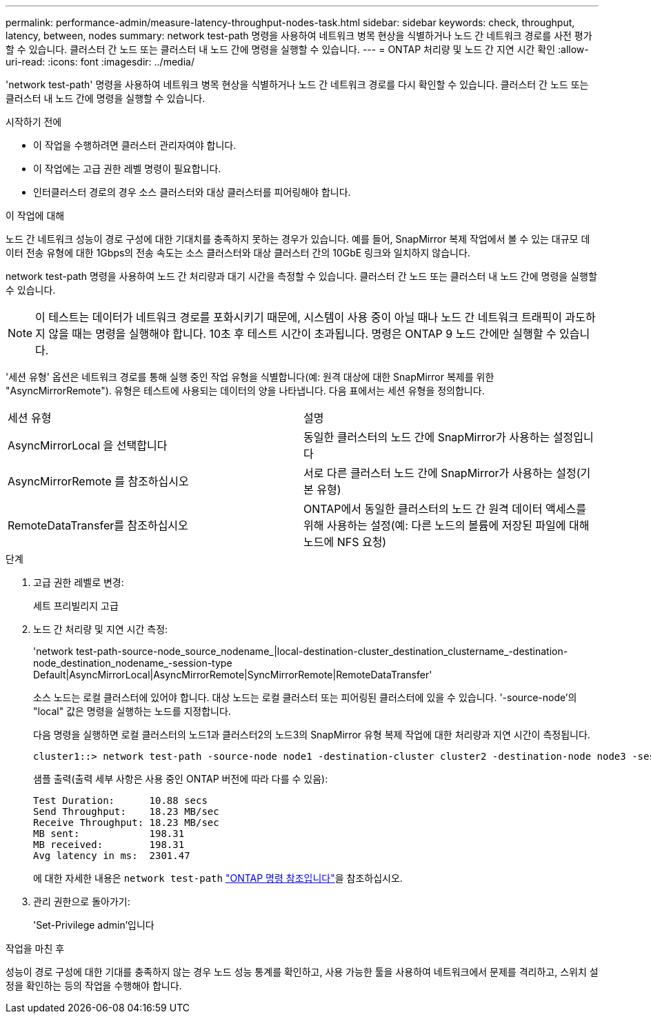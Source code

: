 ---
permalink: performance-admin/measure-latency-throughput-nodes-task.html 
sidebar: sidebar 
keywords: check, throughput, latency, between, nodes 
summary: network test-path 명령을 사용하여 네트워크 병목 현상을 식별하거나 노드 간 네트워크 경로를 사전 평가할 수 있습니다. 클러스터 간 노드 또는 클러스터 내 노드 간에 명령을 실행할 수 있습니다. 
---
= ONTAP 처리량 및 노드 간 지연 시간 확인
:allow-uri-read: 
:icons: font
:imagesdir: ../media/


[role="lead"]
'network test-path' 명령을 사용하여 네트워크 병목 현상을 식별하거나 노드 간 네트워크 경로를 다시 확인할 수 있습니다. 클러스터 간 노드 또는 클러스터 내 노드 간에 명령을 실행할 수 있습니다.

.시작하기 전에
* 이 작업을 수행하려면 클러스터 관리자여야 합니다.
* 이 작업에는 고급 권한 레벨 명령이 필요합니다.
* 인터클러스터 경로의 경우 소스 클러스터와 대상 클러스터를 피어링해야 합니다.


.이 작업에 대해
노드 간 네트워크 성능이 경로 구성에 대한 기대치를 충족하지 못하는 경우가 있습니다. 예를 들어, SnapMirror 복제 작업에서 볼 수 있는 대규모 데이터 전송 유형에 대한 1Gbps의 전송 속도는 소스 클러스터와 대상 클러스터 간의 10GbE 링크와 일치하지 않습니다.

network test-path 명령을 사용하여 노드 간 처리량과 대기 시간을 측정할 수 있습니다. 클러스터 간 노드 또는 클러스터 내 노드 간에 명령을 실행할 수 있습니다.

[NOTE]
====
이 테스트는 데이터가 네트워크 경로를 포화시키기 때문에, 시스템이 사용 중이 아닐 때나 노드 간 네트워크 트래픽이 과도하지 않을 때는 명령을 실행해야 합니다. 10초 후 테스트 시간이 초과됩니다. 명령은 ONTAP 9 노드 간에만 실행할 수 있습니다.

====
'세션 유형' 옵션은 네트워크 경로를 통해 실행 중인 작업 유형을 식별합니다(예: 원격 대상에 대한 SnapMirror 복제를 위한 "AsyncMirrorRemote"). 유형은 테스트에 사용되는 데이터의 양을 나타냅니다. 다음 표에서는 세션 유형을 정의합니다.

|===


| 세션 유형 | 설명 


 a| 
AsyncMirrorLocal 을 선택합니다
 a| 
동일한 클러스터의 노드 간에 SnapMirror가 사용하는 설정입니다



 a| 
AsyncMirrorRemote 를 참조하십시오
 a| 
서로 다른 클러스터 노드 간에 SnapMirror가 사용하는 설정(기본 유형)



 a| 
RemoteDataTransfer를 참조하십시오
 a| 
ONTAP에서 동일한 클러스터의 노드 간 원격 데이터 액세스를 위해 사용하는 설정(예: 다른 노드의 볼륨에 저장된 파일에 대해 노드에 NFS 요청)

|===
.단계
. 고급 권한 레벨로 변경:
+
세트 프리빌리지 고급

. 노드 간 처리량 및 지연 시간 측정:
+
'network test-path-source-node_source_nodename_|local-destination-cluster_destination_clustername_-destination-node_destination_nodename_-session-type Default|AsyncMirrorLocal|AsyncMirrorRemote|SyncMirrorRemote|RemoteDataTransfer'

+
소스 노드는 로컬 클러스터에 있어야 합니다. 대상 노드는 로컬 클러스터 또는 피어링된 클러스터에 있을 수 있습니다. '-source-node'의 "local" 값은 명령을 실행하는 노드를 지정합니다.

+
다음 명령을 실행하면 로컬 클러스터의 노드1과 클러스터2의 노드3의 SnapMirror 유형 복제 작업에 대한 처리량과 지연 시간이 측정됩니다.

+
[listing]
----
cluster1::> network test-path -source-node node1 -destination-cluster cluster2 -destination-node node3 -session-type AsyncMirrorRemote
----
+
샘플 출력(출력 세부 사항은 사용 중인 ONTAP 버전에 따라 다를 수 있음):

+
[listing]
----
Test Duration:      10.88 secs
Send Throughput:    18.23 MB/sec
Receive Throughput: 18.23 MB/sec
MB sent:            198.31
MB received:        198.31
Avg latency in ms:  2301.47
----
+
에 대한 자세한 내용은 `network test-path` link:https://docs.netapp.com/us-en/ontap-cli/network-test-path.html["ONTAP 명령 참조입니다"^]을 참조하십시오.

. 관리 권한으로 돌아가기:
+
'Set-Privilege admin'입니다



.작업을 마친 후
성능이 경로 구성에 대한 기대를 충족하지 않는 경우 노드 성능 통계를 확인하고, 사용 가능한 툴을 사용하여 네트워크에서 문제를 격리하고, 스위치 설정을 확인하는 등의 작업을 수행해야 합니다.
